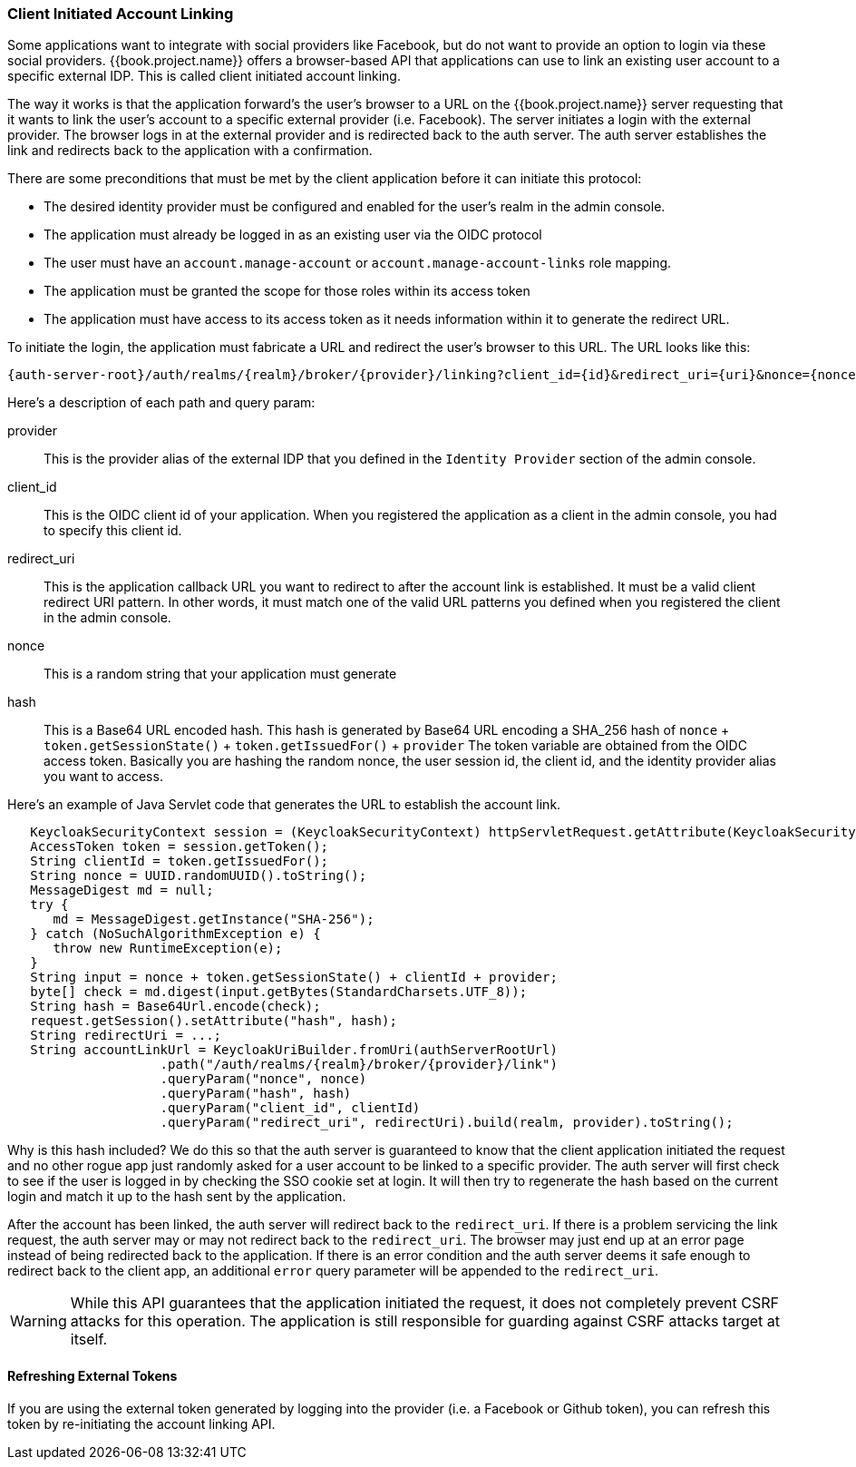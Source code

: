 
=== Client Initiated Account Linking

Some applications want to integrate with social providers like Facebook, but do not want to provide an option to login via
these social providers.  {{book.project.name}} offers a browser-based API that applications can use to link an existing
user account to a specific external IDP.  This is called client initiated account linking.

The way it works is that the application forward's the user's browser to a URL on the {{book.project.name}} server requesting
that it wants to link the user's account to a specific external provider (i.e. Facebook).  The server
initiates a login with the external provider.  The browser logs in at the external provider and is redirected
back to the auth server.  The auth server establishes the link and redirects back to the application with a confirmation.

There are some preconditions that must be met by the client application before it can initiate this protocol:

* The desired identity provider must be configured and enabled for the user's realm in the admin console.
* The application must already be logged in as an existing user via the OIDC protocol
* The user must have an `account.manage-account` or `account.manage-account-links` role mapping.
* The application must be granted the scope for those roles within its access token
* The application must have access to its access token as it needs information within it to generate the redirect URL.

To initiate the login, the application must fabricate a URL and redirect the user's browser to this URL.  The URL looks like this:

[source,java]
----
{auth-server-root}/auth/realms/{realm}/broker/{provider}/linking?client_id={id}&redirect_uri={uri}&nonce={nonce}&hash={hash}
----

Here's a description of each path and query param:

provider::
  This is the provider alias of the external IDP that you defined in the `Identity Provider` section of the admin console.

client_id::
  This is the OIDC client id of your application.  When you registered the application as a client in the admin console,
  you had to specify this client id.

redirect_uri::
  This is the application callback URL you want to redirect to after the account link is established.  It must be a valid
  client redirect URI pattern.  In other words, it must match one of the valid URL patterns you defined when you registered
  the client in the admin console.

nonce::
  This is a random string that your application must generate

hash::
  This is a Base64 URL encoded hash.  This hash is generated by Base64 URL encoding a SHA_256 hash of `nonce` + `token.getSessionState()` + `token.getIssuedFor()` + `provider`
  The token variable are obtained from the OIDC access token.  Basically you are hashing the random nonce, the user session id, the client id, and the identity
  provider alias you want to access.

Here's an example of Java Servlet code that generates the URL to establish the account link.


[source,java]
----
   KeycloakSecurityContext session = (KeycloakSecurityContext) httpServletRequest.getAttribute(KeycloakSecurityContext.class.getName());
   AccessToken token = session.getToken();
   String clientId = token.getIssuedFor();
   String nonce = UUID.randomUUID().toString();
   MessageDigest md = null;
   try {
      md = MessageDigest.getInstance("SHA-256");
   } catch (NoSuchAlgorithmException e) {
      throw new RuntimeException(e);
   }
   String input = nonce + token.getSessionState() + clientId + provider;
   byte[] check = md.digest(input.getBytes(StandardCharsets.UTF_8));
   String hash = Base64Url.encode(check);
   request.getSession().setAttribute("hash", hash);
   String redirectUri = ...;
   String accountLinkUrl = KeycloakUriBuilder.fromUri(authServerRootUrl)
                    .path("/auth/realms/{realm}/broker/{provider}/link")
                    .queryParam("nonce", nonce)
                    .queryParam("hash", hash)
                    .queryParam("client_id", clientId)
                    .queryParam("redirect_uri", redirectUri).build(realm, provider).toString();
----

Why is this hash included?  We do this so that the auth server is guaranteed to know that the client application initiated the request and no other rogue app
just randomly asked for a user account to be linked to a specific provider.  The auth server will first check to see if the user is logged in by checking the SSO
cookie set at login.  It will then try to regenerate the hash based on the current login and match it up to the hash sent by the application.

After the account has been linked, the auth server will redirect back to the `redirect_uri`.  If there is a problem servicing the link request,
the auth server may or may not redirect back to the `redirect_uri`.  The browser may just end up at an error page instead of being redirected back
to the application.  If there is an error condition and the auth server deems it safe enough to redirect back to the client app, an additional
`error` query parameter will be appended to the `redirect_uri`.

[WARNING]
   While this API guarantees that the application initiated the request, it does not completely prevent CSRF attacks for this operation.  The application
   is still responsible for guarding against CSRF attacks target at itself.

==== Refreshing External Tokens

If you are using the external token generated by logging into the provider (i.e. a Facebook or Github token), you can refresh this token by re-initiating the account linking API.

